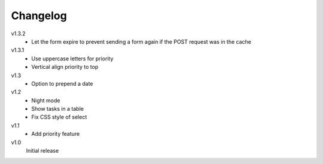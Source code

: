 .. Copyright © 2013 Martin Ueding <dev@martin-ueding.de>

Changelog
=========

v1.3.2
    - Let the form expire to prevent sending a form again if the POST request
      was in the cache

v1.3.1
    - Use uppercase letters for priority
    - Vertical align priority to top

v1.3
    - Option to prepend a date

v1.2
    - Night mode
    - Show tasks in a table
    - Fix CSS style of select

v1.1
    - Add priority feature

v1.0
    Initial release

